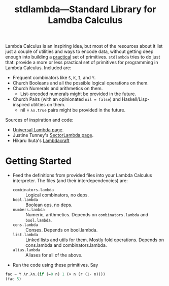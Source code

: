 #+TITLE:stdlambda—Standard Library for Lamdba Calculus

Lambda Calculus is an inspiring idea, but most of the resources about
it list just a couple of utilities and ways to encode data, without
getting deep enough into building a _practical_ set of
primitives. ~stdlambda~ tries to do just that: provide a more or less
practical set of primitives for programming in Lambda
Calculus. Included are:
- Frequent combinators like ~S~, ~K~, ~I~, and ~Y~.
- Church Booleans and all the possible logical operations on them.
- Church Numerals and arithmetics on them.
  - List-encoded numerals might be provided in the future.
- Church Pairs (with an opinionated ~nil = false~) and Haskell/Lisp-inspired utilities on them.
  - nil = ~λx.true~ pairs might be provided in the future.

Sources of inspiration and code:
- [[http://www.golfscript.com/lam/][Universal Lambda page]].
- Justine Tunney's [[https://justine.lol/lambda/][SectorLambda page]].
- Hikaru Ikuta's [[https://github.com/woodrush/lambdacraft][Lambdacraft]]

* Getting Started

- Feed the definitions from provided files into your Lambda Calculus
  interpreter. The files (and their interdependencies) are:
  - ~combinators.lambda~ :: Logical combinators, no deps.
  - ~bool.lambda~ :: Boolean ops, no deps.
  - ~numbers.lambda~ :: Numeric, arithmetics. Depends on ~combinators.lambda~ and ~bool.lambda~.
  - ~cons.lambda~ :: Conses. Depends on bool.lambda.
  - ~list.lambda~ :: Linked lists and utils for them. Mostly fold operations. Depends on cons.lambda and combinators.lambda.
  - ~alias.lambda~ :: Aliases for all of the above.
- Run the code using these primitives. Say
#+begin_src lisp
  fac = Y λr.λn.(if (=0 n) 1 (× n (r (1- n))))
  (fac 5)
#+end_src

